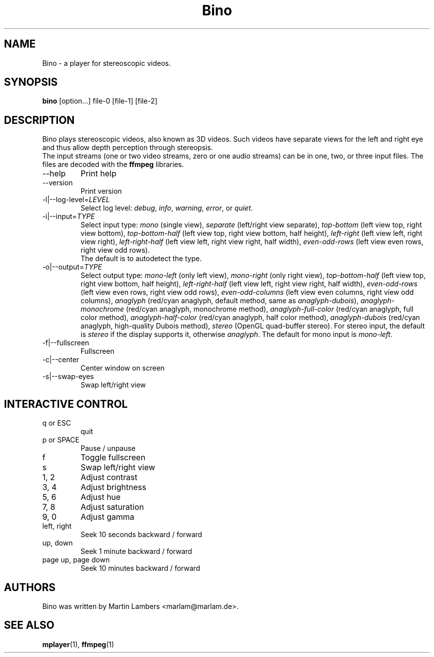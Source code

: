 .\" -*-nroff-*-
.\"
.\" Copyright (C) 2010  Martin Lambers <marlam@marlam.de>
.\"
.\" Copying and distribution of this file, with or without modification, are
.\" permitted in any medium without royalty provided the copyright notice and this
.\" notice are preserved. This file is offered as-is, without any warranty.
.TH Bino 1 2010-09
.SH NAME
Bino - a player for stereoscopic videos.
.SH SYNOPSIS
.B bino
[option...] file-0 [file-1] [file-2]
.SH DESCRIPTION
Bino plays stereoscopic videos, also known as 3D videos. Such videos have
separate views for the left and right eye and thus allow depth perception
through stereopsis.
.br
The input streams (one or two video streams, zero or one audio streams)
can be in one, two, or three input files. The files are decoded with the
\fBffmpeg\fP libraries.
.IP "\-\-help"
Print help
.IP "\-\-version"
Print version
.IP "\-l|\-\-log\-level=\fILEVEL\fP"
Select log level:
\fIdebug\fP, \fIinfo\fP, \fIwarning\fP, \fIerror\fP, or \fIquiet\fP.
.IP "\-i|\-\-input=\fITYPE\fP"
Select input type:
\fImono\fP (single view),
\fIseparate\fP (left/right view separate),
\fItop\-bottom\fP (left view top, right view bottom),
\fItop\-bottom\-half\fP (left view top, right view bottom, half height),
\fIleft\-right\fP (left view left, right view right),
\fIleft\-right\-half\fP (left view left, right view right, half width),
\fIeven\-odd\-rows\fP (left view even rows, right view odd rows).
.br
The default is to autodetect the type.
.IP "\-o|\-\-output=\fITYPE\fP"
Select output type: 
\fImono\-left\fP (only left view),
\fImono\-right\fP (only right view),
\fItop\-bottom\-half\fP (left view top, right view bottom, half height),
\fIleft\-right\-half\fP (left view left, right view right, half width),
\fIeven\-odd\-rows\fP (left view even rows, right view odd rows),
\fIeven\-odd\-columns\fP (left view even columns, right view odd columns),
\fIanaglyph\fP (red/cyan anaglyph, default method, same as \fIanaglyph\-dubois\fP),
\fIanaglyph\-monochrome\fP (red/cyan anaglyph, monochrome method),
\fIanaglyph\-full\-color\fP (red/cyan anaglyph, full color method),
\fIanaglyph\-half\-color\fP (red/cyan anaglyph, half color method),
\fIanaglyph\-dubois\fP (red/cyan anaglyph, high\-quality Dubois method),
\fIstereo\fP (OpenGL quad\-buffer stereo).
For stereo input, the default is \fIstereo\fP if the display supports it,
otherwise \fIanaglyph\fP. The default for mono input is \fImono\-left\fP.
.IP "\-f|\-\-fullscreen"
Fullscreen
.IP "\-c|\-\-center"
Center window on screen
.IP "\-s|\-\-swap\-eyes"
Swap left/right view
.SH INTERACTIVE CONTROL
.IP "q or ESC"
quit
.IP "p or SPACE"
Pause / unpause
.IP "f"
Toggle fullscreen
.IP "s"
Swap left/right view
.IP "1, 2"
Adjust contrast
.IP "3, 4"
Adjust brightness
.IP "5, 6"
Adjust hue
.IP "7, 8"
Adjust saturation
.IP "9, 0"
Adjust gamma
.IP "left, right"
Seek 10 seconds backward / forward
.IP "up, down"
Seek 1 minute backward / forward
.IP "page up, page down"
Seek 10 minutes backward / forward
.SH AUTHORS
Bino was written by Martin Lambers <marlam@marlam.de>.
.SH SEE ALSO
.BR mplayer (1),
.BR ffmpeg (1)
